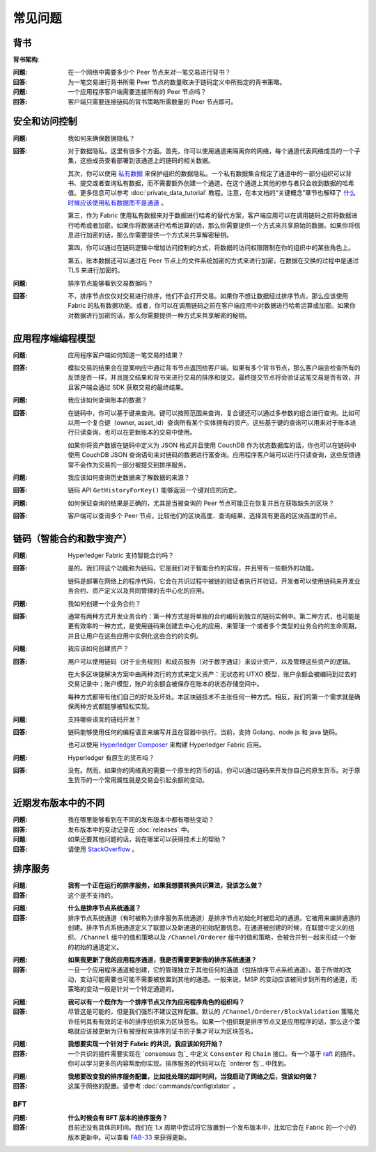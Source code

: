 常见问题
==========================

背书
-----------

**背书架构**:

:问题:
  在一个网络中需要多少个 Peer 节点来对一笔交易进行背书？

:回答:
  为一笔交易进行背书所需 Peer 节点的数量取决于链码定义中所指定的背书策略。

:问题:
  一个应用程序客户端需要连接所有的 Peer 节点吗？

:回答:
  客户端只需要连接链码的背书策略所需数量的 Peer 节点即可。

安全和访问控制
-------------------------

:问题:
  我如何来确保数据隐私？

:回答:
  对于数据隐私，这里有很多个方面。首先，你可以使用通道来隔离你的网络，每个通道代表网络成员的一个子集，这些成员查看部署到该通道上的链码的相关数据。

  其次，你可以使用 `私有数据 <private-data/private-data.html>`_ 来保护组织的数据隐私。一个私有数据集合规定了通道中的一部分组织可以背书、提交或者查询私有数据，而不需要额外创建一个通道。在这个通道上其他的参与者只会收到数据的哈希值。更多信息可以参考 :doc:`private_data_tutorial` 教程。注意，在本文档的“关键概念”章节也解释了 `什么时候应该使用私有数据而不是通道 <private-data/private-data.html#when-to-use-a-collection-within-a-channel-vs-a-separate-channel>`_ 。

  第三，作为 Fabric 使用私有数据来对于数据进行哈希的替代方案，客户端应用可以在调用链码之前将数据进行哈希或者加密。如果你将数据进行哈希运算的话，那么你需要提供一个方式来共享原始的数据。如果你将信息进行加密的话，那么你需要提供一个方式来共享解密秘钥。

  第四，你可以通过在链码逻辑中增加访问控制的方式，将数据的访问权限限制在你的组织中的某些角色上。

  第五，账本数据还可以通过在 Peer 节点上的文件系统加密的方式来进行加密，在数据在交换的过程中是通过 TLS 来进行加密的。

:问题:
  排序节点能够看到交易数据吗？

:回答:
  不，排序节点仅仅对交易进行排序，他们不会打开交易。如果你不想让数据经过排序节点，那么应该使用 Fabric 的私有数据功能。或者，你可以在调用链码之前在客户端应用中对数据进行哈希运算或加密。如果你对数据进行加密的话，那么你需要提供一种方式来共享解密的秘钥。

应用程序端编程模型
----------------------------------

:问题:
  应用程序客户端如何知道一笔交易的结果？

:回答:
  模拟交易的结果会在提案响应中通过背书节点返回给客户端。如果有多个背书节点，那么客户端会检查所有的反馈是否一样，并且提交结果和背书来进行交易的排序和提交。最终提交节点将会验证这笔交易是否有效，并且客户端会通过 SDK 获取交易的最终结果。

:问题:
  我应该如何查询账本的数据？

:回答:
  在链码中，你可以基于键来查询。键可以按照范围来查询，复合键还可以通过多参数的组合进行查询。比如可以用一个复合键（owner, asset_id）查询所有某个实体拥有的资产。这些基于键的查询可以用来对于账本进行只读查询，也可以在更新账本的交易中使用。

  如果你将资产数据在链码中定义为 JSON 格式并且使用 CouchDB 作为状态数据库的话，你也可以在链码中使用 CouchDB JSON 查询语句来对链码的数据进行富查询。应用程序客户端可以进行只读查询，这些反馈通常不会作为交易的一部分被提交到排序服务。

:问题:
  我应该如何查询历史数据来了解数据的来源？

:回答:
  链码 API ``GetHistoryForKey()`` 能够返回一个键对应的历史。

:问题:
  如何保证查询的结果是正确的，尤其是当被查询的 Peer 节点可能正在恢复并且在获取缺失的区块？

:回答:
  客户端可以查询多个 Peer 节点，比较他们的区块高度、查询结果，选择具有更高的区块高度的节点。

链码（智能合约和数字资产）
----------------------------------------------

:问题:
  Hyperledger Fabric 支持智能合约吗？

:回答:
  是的。我们将这个功能称为链码。它是我们对于智能合约的实现，并且带有一些额外的功能。

  链码是部署在网络上的程序代码，它会在共识过程中被链的验证者执行并验证。开发者可以使用链码来开发业务合约、资产定义以及共同管理的去中心化的应用。

:问题:
  我如何创建一个业务合约？

:回答:
  通常有两种方式开发业务合约：第一种方式是将单独的合约编码到独立的链码实例中。第二种方式，也可能是更有效率的一种方式，是使用链码来创建去中心化的应用，来管理一个或者多个类型的业务合约的生命周期，并且让用户在这些应用中实例化这些合约的实例。

:问题:
  我应该如何创建资产？

:回答:
  用户可以使用链码（对于业务规则）和成员服务（对于数字通证）来设计资产，以及管理这些资产的逻辑。

  在大多区块链解决方案中由两种流行的方式来定义资产：无状态的 UTXO 模型，账户余额会被编码到过去的交易记录中；账户模型，账户的余额会被保存在账本的状态存储空间中。

  每种方式都带有他们自己的好处及坏处。本区块链技术不主张任何一种方式。相反，我们的第一个需求就是确保两种方式都能够被轻松实现。

:问题:
  支持哪些语言的链码开发？

:回答:
  链码能够使用任何的编程语言来编写并且在容器中执行。当前，支持 Golang、node.js 和 java 链码。

  也可以使用 `Hyperledger Composer <https://hyperledger.github.io/composer/>`__ 来构建 Hyperledger Fabric 应用。

:问题:
  Hyperledger 有原生的货币吗？

:回答:
  没有。然而，如果你的网络真的需要一个原生的货币的话，你可以通过链码来开发你自己的原生货币。对于原生货币的一个常用属性就是交易会引起余额的变动。

近期发布版本中的不同
-----------------------------------

:问题:
  我在哪里能够看到在不同的发布版本中都有哪些变动？

:回答:
  发布版本中的变动记录在 :doc:`releases` 中。

:问题:
  如果还要其他问题的话，我在哪里可以获得技术上的帮助？

:回答:
  请使用 `StackOverflow <https://stackoverflow.com/questions/tagged/hyperledger>`__ 。


排序服务
----------------

:问题:
  **我有一个正在运行的排序服务，如果我想要转换共识算法，我该怎么做？**

:回答:
  这个是不支持的。

..

:问题:
  **什么是排序节点系统通道？**

:回答:
  排序节点系统通道（有时被称为排序服务系统通道）是排序节点初始化时被启动的通道。它被用来编排通道的创建。排序节点系统通道定义了联盟以及新通道的初始配置信息。在通道被创建的时候，在联盟中定义的组织、``/Channel`` 组中的值和策略以及 ``/Channel/Orderer`` 组中的值和策略，会被合并到一起来形成一个新的初始的通道定义。

..

:问题:
  **如果我更新了我的应用程序通道，我是否需要更新我的排序系统通道？**

:回答:
  一旦一个应用程序通道被创建，它的管理独立于其他任何的通道（包括排序节点系统通道）。基于所做的改动，变动可能需要也可能不需要被放置到其他的通道。一般来说，MSP 的变动应该被同步到所有的通道，而策略的变动一般是针对一个特定通道的。

..

:问题:
  **我可以有一个既作为一个排序节点又作为应用程序角色的组织吗？**

:回答:
  尽管这是可能的，但是我们强烈不建议这样配置。默认的 ``/Channel/Orderer/BlockValidation`` 策略允许任何具有有效的证书的排序组织来为区块签名。如果一个组织既是排序节点又是应用程序的话，那么这个策略就应该被更新为只有被授权来排序的证书的子集才可以为区块签名。

..

:问题:
  **我想要实现一个针对于 Fabric 的共识，我应该如何开始？**

:回答:
  一个共识的插件需要实现在 `consensus 包`_ 中定义 ``Consenter`` 和 ``Chain`` 接口。有一个基于 raft_ 的插件。你可以学习更多的内容帮助你实现。排序服务的代码可以在 `orderer 包`_ 中找到。

.. _consensus package: https://github.com/hyperledger/fabric/blob/release-2.0/orderer/consensus/consensus.go
.. _raft: https://github.com/hyperledger/fabric/tree/release-2.0/orderer/consensus/etcdraft
.. _orderer package: https://github.com/hyperledger/fabric/tree/release-2.0/orderer

..

:问题:
  **我想要改变我的排序服务配置，比如批处理的超时时间，当我启动了网络之后，我该如何做？**

:回答:
  这属于网络的配置。请参考 :doc:`commands/configtxlator` 。

BFT
~~~

:问题:
  **什么时候会有 BFT 版本的排序服务？**

:回答:
  目前还没有具体的时间。我们在 1.x 周期中尝试将它放置到一个发布版本中，比如它会在 Fabric 的一个小的版本更新中。可以查看 FAB-33_ 来获得更新。

.. _FAB-33: https://jira.hyperledger.org/browse/FAB-33

.. Licensed under Creative Commons Attribution 4.0 International License
   https://creativecommons.org/licenses/by/4.0/
